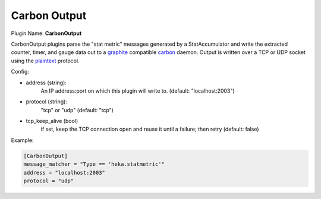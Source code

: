 .. _config_carbon_output:

Carbon Output
=============

Plugin Name: **CarbonOutput**

CarbonOutput plugins parse the "stat metric" messages generated by a
StatAccumulator and write the extracted counter, timer, and gauge data out to
a `graphite <http://graphite.wikidot.com/>`_ compatible `carbon
<http://graphite.wikidot.com/carbon>`_ daemon.  Output is written over
a TCP or UDP socket using the `plaintext <https://graphite.readthedocs.io/en/1.0/feeding-carbon.html#the-plaintext-protocol>`_ protocol.

Config:

- address (string):
    An IP address:port on which this plugin will write to.
    (default: "localhost:2003")

.. versionadded:: 0.5

- protocol (string):
    "tcp" or "udp"
    (default: "tcp")
- tcp_keep_alive (bool)
    if set, keep the TCP connection open and reuse it until a failure; then retry
    (default: false)

Example:

.. code-block:: ini

    [CarbonOutput]
    message_matcher = "Type == 'heka.statmetric'"
    address = "localhost:2003"
    protocol = "udp"
